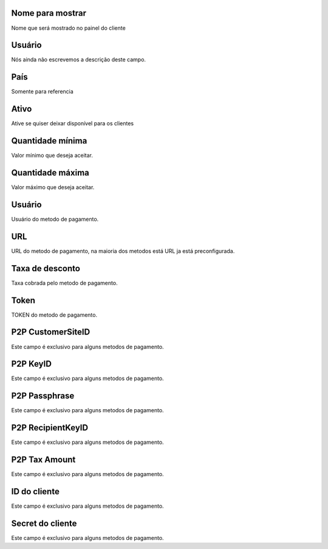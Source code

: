 
.. _methodPay-show-name:

Nome para mostrar
-----------------

| Nome que será mostrado no painel do cliente




.. _methodPay-id-user:

Usuário
--------

| Nós ainda não escrevemos a descrição deste campo.




.. _methodPay-country:

País
-----

| Somente para referencia




.. _methodPay-active:

Ativo
-----

| Ative se quiser deixar disponível para os clientes




.. _methodPay-min:

Quantidade mínima
------------------

| Valor mínimo que deseja aceitar.




.. _methodPay-max:

Quantidade máxima
------------------

| Valor máximo que deseja aceitar.




.. _methodPay-username:

Usuário
--------

| Usuário do metodo de pagamento.




.. _methodPay-url:

URL
---

| URL do metodo de pagamento, na maioria dos metodos está URL ja está preconfigurada.




.. _methodPay-fee:

Taxa de desconto
----------------

| Taxa cobrada pelo metodo de pagamento.




.. _methodPay-pagseguro-TOKEN:

Token
-----

| TOKEN do metodo de pagamento.




.. _methodPay-P2P-CustomerSiteID:

P2P CustomerSiteID
------------------

| Este campo é exclusivo para alguns metodos de pagamento.




.. _methodPay-P2P-KeyID:

P2P KeyID
---------

| Este campo é exclusivo para alguns metodos de pagamento.




.. _methodPay-P2P-Passphrase:

P2P Passphrase
--------------

| Este campo é exclusivo para alguns metodos de pagamento.




.. _methodPay-P2P-RecipientKeyID:

P2P RecipientKeyID
------------------

| Este campo é exclusivo para alguns metodos de pagamento.




.. _methodPay-P2P-tax-amount:

P2P Tax Amount
--------------

| Este campo é exclusivo para alguns metodos de pagamento.




.. _methodPay-client-id:

ID do cliente
-------------

| Este campo é exclusivo para alguns metodos de pagamento.




.. _methodPay-client-secret:

Secret do cliente
-----------------

| Este campo é exclusivo para alguns metodos de pagamento.



